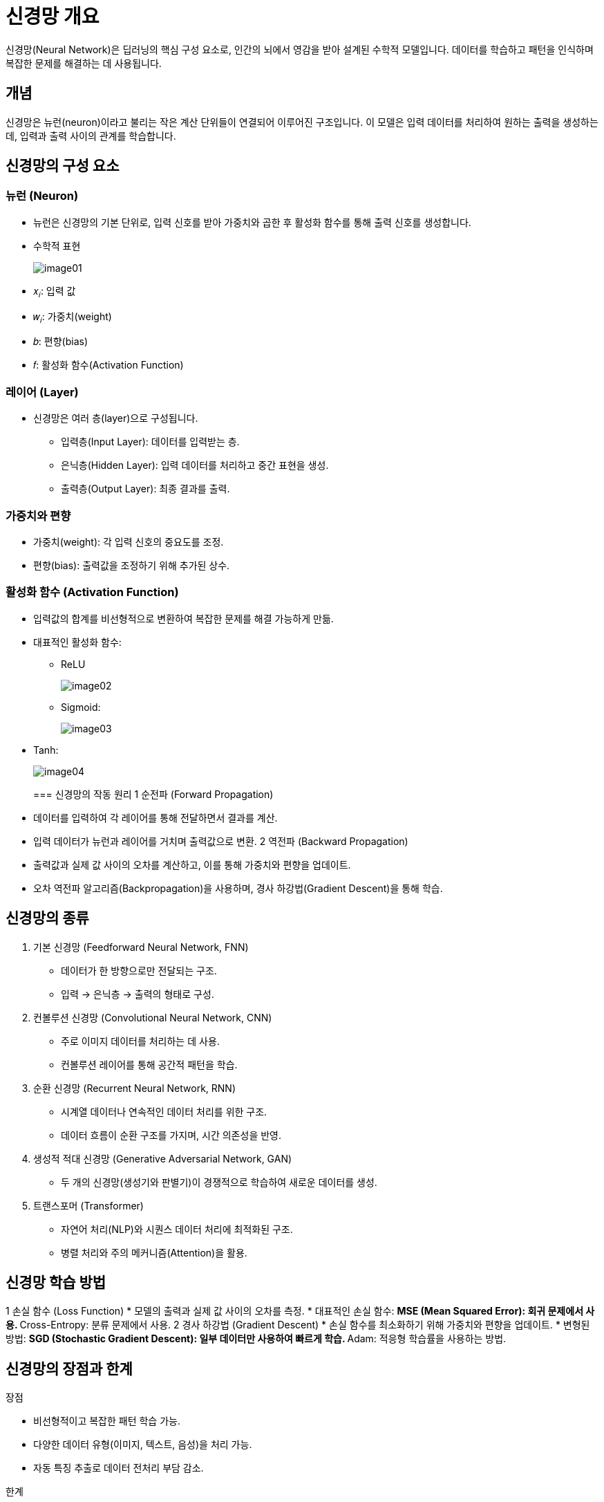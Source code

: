 = 신경망 개요

신경망(Neural Network)은 딥러닝의 핵심 구성 요소로, 인간의 뇌에서 영감을 받아 설계된 수학적 모델입니다. 데이터를 학습하고 패턴을 인식하며 복잡한 문제를 해결하는 데 사용됩니다. 

==  개념

신경망은 뉴런(neuron)이라고 불리는 작은 계산 단위들이 연결되어 이루어진 구조입니다. 이 모델은 입력 데이터를 처리하여 원하는 출력을 생성하는데, 입력과 출력 사이의 관계를 학습합니다.

== 신경망의 구성 요소

=== 뉴런 (Neuron)

* 뉴런은 신경망의 기본 단위로, 입력 신호를 받아 가중치와 곱한 후 활성화 함수를 통해 출력 신호를 생성합니다.
* 수학적 표현
+
image:../images/image01.png[]
+
* 𝑥~𝑖~: 입력 값
* 𝑤~𝑖~: 가중치(weight)
* 𝑏: 편향(bias)
* 𝑓: 활성화 함수(Activation Function)

=== 레이어 (Layer)

* 신경망은 여러 층(layer)으로 구성됩니다.
** 입력층(Input Layer): 데이터를 입력받는 층.
** 은닉층(Hidden Layer): 입력 데이터를 처리하고 중간 표현을 생성.
** 출력층(Output Layer): 최종 결과를 출력.

=== 가중치와 편향

* 가중치(weight): 각 입력 신호의 중요도를 조정.
* 편향(bias): 출력값을 조정하기 위해 추가된 상수.

=== 활성화 함수 (Activation Function)

* 입력값의 합계를 비선형적으로 변환하여 복잡한 문제를 해결 가능하게 만듦.
* 대표적인 활성화 함수:
** ReLU
+
image:../images/image02.png[]
+
** Sigmoid: 
+
image:../images/image03.png[]
+
* Tanh: 
+
image:../images/image04.png[]
+
 
=== 신경망의 작동 원리
1 순전파 (Forward Propagation)
* 데이터를 입력하여 각 레이어를 통해 전달하면서 결과를 계산.
* 입력 데이터가 뉴런과 레이어를 거치며 출력값으로 변환.
2 역전파 (Backward Propagation)
* 출력값과 실제 값 사이의 오차를 계산하고, 이를 통해 가중치와 편향을 업데이트.
* 오차 역전파 알고리즘(Backpropagation)을 사용하며, 경사 하강법(Gradient Descent)을 통해 학습.

== 신경망의 종류

1. 기본 신경망 (Feedforward Neural Network, FNN)
* 데이터가 한 방향으로만 전달되는 구조.
* 입력 -> 은닉층 -> 출력의 형태로 구성.
2. 컨볼루션 신경망 (Convolutional Neural Network, CNN)
* 주로 이미지 데이터를 처리하는 데 사용.
* 컨볼루션 레이어를 통해 공간적 패턴을 학습.
3. 순환 신경망 (Recurrent Neural Network, RNN)
* 시계열 데이터나 연속적인 데이터 처리를 위한 구조.
* 데이터 흐름이 순환 구조를 가지며, 시간 의존성을 반영.
4. 생성적 적대 신경망 (Generative Adversarial Network, GAN)
* 두 개의 신경망(생성기와 판별기)이 경쟁적으로 학습하여 새로운 데이터를 생성.
5. 트랜스포머 (Transformer)
* 자연어 처리(NLP)와 시퀀스 데이터 처리에 최적화된 구조.
* 병렬 처리와 주의 메커니즘(Attention)을 활용.

== 신경망 학습 방법

1 손실 함수 (Loss Function)
* 모델의 출력과 실제 값 사이의 오차를 측정.
* 대표적인 손실 함수:
** MSE (Mean Squared Error): 회귀 문제에서 사용.
** Cross-Entropy: 분류 문제에서 사용.
2 경사 하강법 (Gradient Descent)
* 손실 함수를 최소화하기 위해 가중치와 편향을 업데이트.
* 변형된 방법:
** SGD (Stochastic Gradient Descent): 일부 데이터만 사용하여 빠르게 학습.
** Adam: 적응형 학습률을 사용하는 방법.

== 신경망의 장점과 한계

장점

* 비선형적이고 복잡한 패턴 학습 가능.
* 다양한 데이터 유형(이미지, 텍스트, 음성)을 처리 가능.
* 자동 특징 추출로 데이터 전처리 부담 감소.

한계

* 데이터 양과 계산 자원이 많이 필요.
* 과적합(Overfitting) 문제 발생 가능.
* 설명 가능성(Explainability)이 부족.

== 응용 분야

신경망은 컴퓨터 비전, 자연어 처리, 음성 인식, 의료, 금융, 자율주행 등 다양한 분야에서 활용됩니다. 각각의 응용에서 데이터와 목적에 따라 신경망 구조를 선택하고 학습합니다.

신경망은 데이터를 입력받아 학습하고 패턴을 인식하는 강력한 알고리즘입니다. 다양한 구조와 학습 방법으로 복잡한 문제를 해결하며, 인공지능 기술의 중심에 서 있습니다.